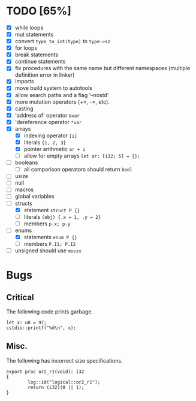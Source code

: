 * TODO [65%]
- [X] while loops
- [X] mut statements
- [X] convert =type_to_int(type)= to =type->sz=
- [X] for loops
- [X] break statements
- [X] continue statements
- [X] fix procedures with the same name but different namespaces (multiple definition error in linker)
- [X] imports
- [X] move build system to autotools
- [X] allow search paths and a flag '--nostd'
- [X] more mutation operators (+=, -=, etc).
- [X] casting
- [X] 'address of' operator =&var=
- [X] 'dereference operator =*var=
- [X] arrays
  - [X] indexing operator =[i]=
  - [X] literals ={1, 2, 3}=
  - [X] pointer arithmetic =ar + i=
  - [ ] allow for empty arrays =let ar: [i32; 5] = {};=
- [ ] booleans
  - [ ] all comparison operators should return =bool=
- [ ] usize
- [ ] null
- [ ] macros
- [ ] global variables
- [-] structs
  - [X] statement =struct P {}=
  - [ ] literals =(obj) {.x = 1, .y = 2}=
  - [ ] members =p.x; p.y=
- [-] enums
  - [X] statements =enum P {}=
  - [ ] members =P.I1; P.I2=
- [ ] unsigned should use =movzx=

* Bugs

** Critical

The following code prints garbage.

#+begin_src
let x: u8 = 97;
cstdio::printf("%d\n", x);
#+end_src

** Misc.

The following has incorrect size specifications.

#+begin_src
export proc or2_r1(void): i32
{
        log::id("logical::or2_r1");
        return (i32)(0 || 1);
}
#+end_src

